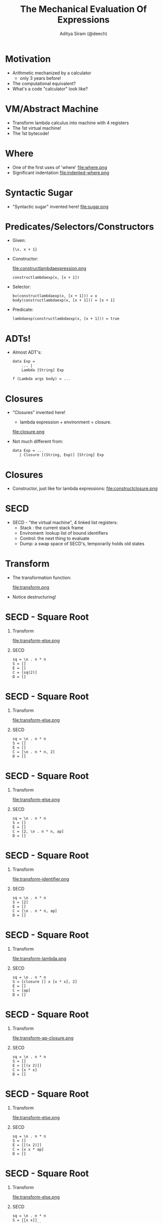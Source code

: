 #+TITLE: The Mechanical Evaluation Of Expressions
#+AUTHOR: Aditya Siram (@deech)
#+OPTIONS: H:1 toc:f
#+LATEX_CLASS: beamer
#+LATEX_listingsCLASS_OPTIONS: [presentation]
#+BEAMER_THEME: Madrid

* Motivation
  - Arithmetic mechanized by a calculator
    - only 3 years before!
  - The computational equivalent?
  - What's a code "calculator" look like?
* VM/Abstract Machine
  - Transform lambda calculus into machine with 4 registers
  - The 1st virtual machine!
  - The 1st bytecode!
* Where
 - One of the first uses of 'where'
   file:where.png
 - Significant indentation
   file:indented-where.png
* Syntactic Sugar
 - "Syntactic sugar" invented here!
   file:sugar.png
* Predicates/Selectors/Constructors
  - Given:
    #+BEGIN_EXAMPLE
    {\x. x + 1}
    #+END_EXAMPLE
  - Constructor:
    #+ATTR_LATEX: :width 0.3\linewidth
    file:constructlambdaexpression.png
    #+BEGIN_EXAMPLE
      constructlambdaexp(x, [x + 1])
    #+END_EXAMPLE
  - Selector:
    #+BEGIN_EXAMPLE
      bv(constructlambdaexp(x, [x + 1])) = x
      body(constructlambdaexp(x, [x + 1])) = [x + 1]
    #+END_EXAMPLE
  - Predicate:
    #+BEGIN_EXAMPLE
      lambdaexp(constructlambdaexp(x, [x + 1])) = true
    #+END_EXAMPLE
* ADTs!
  - Almost ADT's:
    #+BEGIN_EXAMPLE
      data Exp =
          ... |
          Lambda [String] Exp

      f (Lambda args body) = ...
    #+END_EXAMPLE
* Closures
  - "Closures" invented here!
    - lambda expression + environment = closure.
    file:closure.png
  - Not much different from:
    #+BEGIN_EXAMPLE
      data Exp = ...
         | Closure [(String, Exp)] [String] Exp
    #+END_EXAMPLE
* Closures
  - Constructor, just like for lambda expressions:
    file:constructclosure.png
* SECD
 - SECD - "the virtual machine", 4 linked list registers:
   - Stack : the current stack frame
   - Enviroment: lookup list of bound identifiers
   - Control: the next thing to evaluate
   - Dump: a swap space of SECD's, temporarily holds old states
* Transform
 - The transformation function:
   #+ATTR_LATEX: :width 0.7\linewidth
   file:transform.png
 - Notice destructuring!
* SECD - Square Root
** Transform
   :PROPERTIES:
   :BEAMER_col: 0.5
   :END:
   file:transform-else.png

** SECD
   :PROPERTIES:
   :BEAMER_col: 0.5
   :END:
   #+BEGIN_EXAMPLE
   sq = \n . n * n
   S = []
   E = []
   C = [sq(2)]
   D = []
   #+END_EXAMPLE

* SECD - Square Root
** Transform
   :PROPERTIES:
   :BEAMER_col: 0.5
   :END:
   file:transform-else.png

** SECD
   :PROPERTIES:
   :BEAMER_col: 0.5
   :END:
   #+BEGIN_EXAMPLE
   sq = \n . n * n
   S = []
   E = []
   C = [\n . n * n, 2]
   D = []
   #+END_EXAMPLE

* SECD - Square Root
** Transform
   :PROPERTIES:
   :BEAMER_col: 0.5
   :END:
   file:transform-else.png

** SECD
   :PROPERTIES:
   :BEAMER_col: 0.5
   :END:
   #+BEGIN_EXAMPLE
   sq = \n . n * n
   S = []
   E = []
   C = [2, \n . n * n, ap]
   D = []
   #+END_EXAMPLE

* SECD - Square Root
** Transform
   :PROPERTIES:
   :BEAMER_col: 0.5
   :END:
   file:transform-identifier.png

** SECD
   :PROPERTIES:
   :BEAMER_col: 0.5
   :END:
   #+BEGIN_EXAMPLE
   sq = \n . n * n
   S = [2]
   E = []
   C = [\n . n * n, ap]
   D = []
   #+END_EXAMPLE

* SECD - Square Root
** Transform
   :PROPERTIES:
   :BEAMER_col: 0.5
   :END:
   file:transform-lambda.png

** SECD
   :PROPERTIES:
   :BEAMER_col: 0.5
   :END:
   #+BEGIN_EXAMPLE
   sq = \n . n * n
   S = [closure [] x [x * x], 2]
   E = []
   C = [ap]
   D = []
   #+END_EXAMPLE

* SECD - Square Root
** Transform
   :PROPERTIES:
   :BEAMER_col: 0.5
   :END:
   file:transform-ap-closure.png

** SECD
   :PROPERTIES:
   :BEAMER_col: 0.5
   :END:
   #+BEGIN_EXAMPLE
   sq = \n . n * n
   S = []
   E = [[(x 2)]]
   C = [x * x]
   D = []
   #+END_EXAMPLE

* SECD - Square Root
** Transform
   :PROPERTIES:
   :BEAMER_col: 0.5
   :END:
   file:transform-else.png

** SECD
   :PROPERTIES:
   :BEAMER_col: 0.5
   :END:
   #+BEGIN_EXAMPLE
   sq = \n . n * n
   S = []
   E = [[(x 2)]]
   C = [x x * ap]
   D = []
   #+END_EXAMPLE

* SECD - Square Root
** Transform
   :PROPERTIES:
   :BEAMER_col: 0.5
   :END:
   file:transform-else.png

** SECD
   :PROPERTIES:
   :BEAMER_col: 0.5
   :END:
   #+BEGIN_EXAMPLE
   sq = \n . n * n
   S = [[x x]]
   E = [[(x 2)]]
   C = [* ap]
   D = []
   #+END_EXAMPLE

* SECD - Square Root
** Transform
   :PROPERTIES:
   :BEAMER_col: 0.5
   :END:
   file:transform-identifier.png

** SECD
   :PROPERTIES:
   :BEAMER_col: 0.5
   :END:
   #+BEGIN_EXAMPLE
   sq = \n . n * n
   S = [[2 2]]
   E = [[(x 2)]]
   C = [* ap]
   D = []
   #+END_EXAMPLE

* SECD - Square Root
** Transform
   :PROPERTIES:
   :BEAMER_col: 0.5
   :END:
   file:transform-ap-else.png

** SECD
   :PROPERTIES:
   :BEAMER_col: 0.5
   :END:
   #+BEGIN_EXAMPLE
   sq = \n . n * n
   S = [4]
   E = [[(x 2)]]
   C = []
   D = []
   #+END_EXAMPLE

* SECD - Compose
** Transform
   :PROPERTIES:
   :BEAMER_col: 0.5
   :END:
   file:transform-else.png

** SECD
   :PROPERTIES:
   :BEAMER_col: 0.5
   :END:
   #+BEGIN_EXAMPLE
   inc = \x. x + 1
   double = \x. x * 2
   S = []
   E = []
   C = [inc(double(2))]
   D = []
   #+END_EXAMPLE

* SECD - Compose
** Transform
   :PROPERTIES:
   :BEAMER_col: 0.5
   :END:
   file:transform-else.png

** SECD
   :PROPERTIES:
   :BEAMER_col: 0.5
   :END:
   #+BEGIN_EXAMPLE
   inc = \x. x + 1
   double = \x. x * 2
   S = []
   E = []
   C = [double(2) inc ap]
   D = []
   #+END_EXAMPLE

* SECD - Compose
** Transform
   :PROPERTIES:
   :BEAMER_col: 0.5
   :END:
   file:transform-else.png

** SECD
   :PROPERTIES:
   :BEAMER_col: 0.5
   :END:
   #+BEGIN_EXAMPLE
   inc = \x. x + 1
   double = \x. x * 2
   S = []
   E = []
   C = [2 double ap inc ap]
   D = []
   #+END_EXAMPLE

* SECD - Compose
** Transform
   :PROPERTIES:
   :BEAMER_col: 0.5
   :END:
   file:transform-else.png

** SECD
   :PROPERTIES:
   :BEAMER_col: 0.5
   :END:
   #+BEGIN_EXAMPLE
   inc = \x. x + 1
   double = \x. x * 2
   S = [2]
   E = []
   C = [double ap inc ap]
   D = []
   #+END_EXAMPLE

* SECD - Compose
** Transform
   :PROPERTIES:
   :BEAMER_col: 0.5
   :END:
   file:transform-identifier.png

** SECD
   :PROPERTIES:
   :BEAMER_col: 0.5
   :END:
   #+BEGIN_EXAMPLE
   inc = \x. x + 1
   double = \x. x * 2
   S = [2]
   E = []
   C = [(\x. x * 2) ap inc ap]
   D = []
   #+END_EXAMPLE

* SECD - Compose
** Transform
   :PROPERTIES:
   :BEAMER_col: 0.5
   :END:
   file:transform-lambda.png

** SECD
   :PROPERTIES:
   :BEAMER_col: 0.5
   :END:
   #+BEGIN_EXAMPLE
   inc = \x. x + 1
   double = \x. x * 2
   S = [[closure [] x [x * 2] 2]
   E = []
   C = [ap inc ap]
   D = []
   #+END_EXAMPLE

* SECD - Compose
** Transform
   :PROPERTIES:
   :BEAMER_col: 0.5
   :END:
   file:transform-ap-closure.png

** SECD
   :PROPERTIES:
   :BEAMER_col: 0.5
   :END:
   #+BEGIN_EXAMPLE
   inc = \x. x + 1
   double = \x. x * 2
   S = []
   E = [[x 2]]
   C = [[x * 2] inc ap]
   D = []
   #+END_EXAMPLE

* SECD - Compose
** Transform
   :PROPERTIES:
   :BEAMER_col: 0.5
   :END:
   file:transform-else.png

** SECD
   :PROPERTIES:
   :BEAMER_col: 0.5
   :END:
   #+BEGIN_EXAMPLE
   inc = \x. x + 1
   double = \x. x * 2
   S = []
   E = [[x 2]]
   C = [x 2 * ap inc ap]
   D = []
   #+END_EXAMPLE

* SECD - Compose
** Transform
   :PROPERTIES:
   :BEAMER_col: 0.5
   :END:
   file:transform-identifier.png

** SECD
   :PROPERTIES:
   :BEAMER_col: 0.5
   :END:
   #+BEGIN_EXAMPLE
   inc = \x. x + 1
   double = \x. x * 2
   S = [2]
   E = [[x 2]]
   C = [2 * ap inc ap]
   D = []
   #+END_EXAMPLE

* SECD - Compose
** Transform
   :PROPERTIES:
   :BEAMER_col: 0.5
   :END:
   file:transform-ap-else.png

** SECD
   :PROPERTIES:
   :BEAMER_col: 0.5
   :END:
   #+BEGIN_EXAMPLE
   inc = \x. x + 1
   double = \x. x * 2
   S = [4]
   E = [[x 2]]
   C = [inc ap]
   D = []
   #+END_EXAMPLE

* SECD - Compose
** Transform
   :PROPERTIES:
   :BEAMER_col: 0.5
   :END:
   file:transform-else.png

** SECD
   :PROPERTIES:
   :BEAMER_col: 0.5
   :END:
   #+BEGIN_EXAMPLE
   inc = \x. x + 1
   double = \x. x * 2
   S = [4]
   E = [[x 2]]
   C = [(\x. x + 1) ap]
   D = []
   #+END_EXAMPLE

* SECD - Compose
** Transform
   :PROPERTIES:
   :BEAMER_col: 0.5
   :END:
   file:transform-lambda.png

** SECD
   :PROPERTIES:
   :BEAMER_col: 0.5
   :END:
   #+BEGIN_EXAMPLE
   inc = \x. x + 1
   double = \x. x * 2
   S = [[closure [x 2] x [x + 1]] 4]]
   E = [[x 2]]
   C = [ap]
   D = []
   #+END_EXAMPLE

* SECD - Compose
** Transform
   :PROPERTIES:
   :BEAMER_col: 0.5
   :END:
   file:transform-ap-closure.png

** SECD
   :PROPERTIES:
   :BEAMER_col: 0.5
   :END:
   #+BEGIN_EXAMPLE
   inc = \x. x + 1
   double = \x. x * 2
   S = []
   E = [[x 4] [x 2]]
   C = [x + 1]
   D = [[] [x 2] [] []]
   #+END_EXAMPLE

* SECD - Compose
** Transform
   :PROPERTIES:
   :BEAMER_col: 0.5
   :END:
   file:transform-else.png

** SECD
   :PROPERTIES:
   :BEAMER_col: 0.5
   :END:
   #+BEGIN_EXAMPLE
   inc = \x. x + 1
   double = \x. x * 2
   S = []
   E = [[x 4] [x 2]]
   C = [1 x + ap]
   D = [[] [x 2] [] []]
   #+END_EXAMPLE

* SECD - Compose
** Transform
   :PROPERTIES:
   :BEAMER_col: 0.5
   :END:
   file:transform-identifier.png

** SECD
   :PROPERTIES:
   :BEAMER_col: 0.5
   :END:
   #+BEGIN_EXAMPLE
   inc = \x. x + 1
   double = \x. x * 2
   S = [+ 4 1]
   E = [[x 4] [x 2]]
   C = [ap]
   D = [[] [x 2] [] []]
   #+END_EXAMPLE

* SECD - Compose
** Transform
   :PROPERTIES:
   :BEAMER_col: 0.5
   :END:
   file:transform-ap-else.png

** SECD
   :PROPERTIES:
   :BEAMER_col: 0.5
   :END:
   #+BEGIN_EXAMPLE
   inc = \x. x + 1
   double = \x. x * 2
   S = [5]
   E = [[x 4] [x 2]]
   C = []
   D = [[] [x 2] [] []]
   #+END_EXAMPLE
* Offhand mentions
  - Just some casual suggestions
    - Decades of PhDs!
* Offhand mentions
  - Non-strict evaluation!
    file:lazy.png
* Offhand mentions
  - Partial evaluation
    file:partial-evaluation.png
* Offhand mentions
  - Inlining
    file:inlining.png
* Offhand mentions
  - DSLs
    file:dsl.png
* Thanks!
  - "The Mechanical Evaluation Of Expressions"
    https://www.cs.cmu.edu/afs/cs/user/crary/www/819-f09/Landin64.pdf
